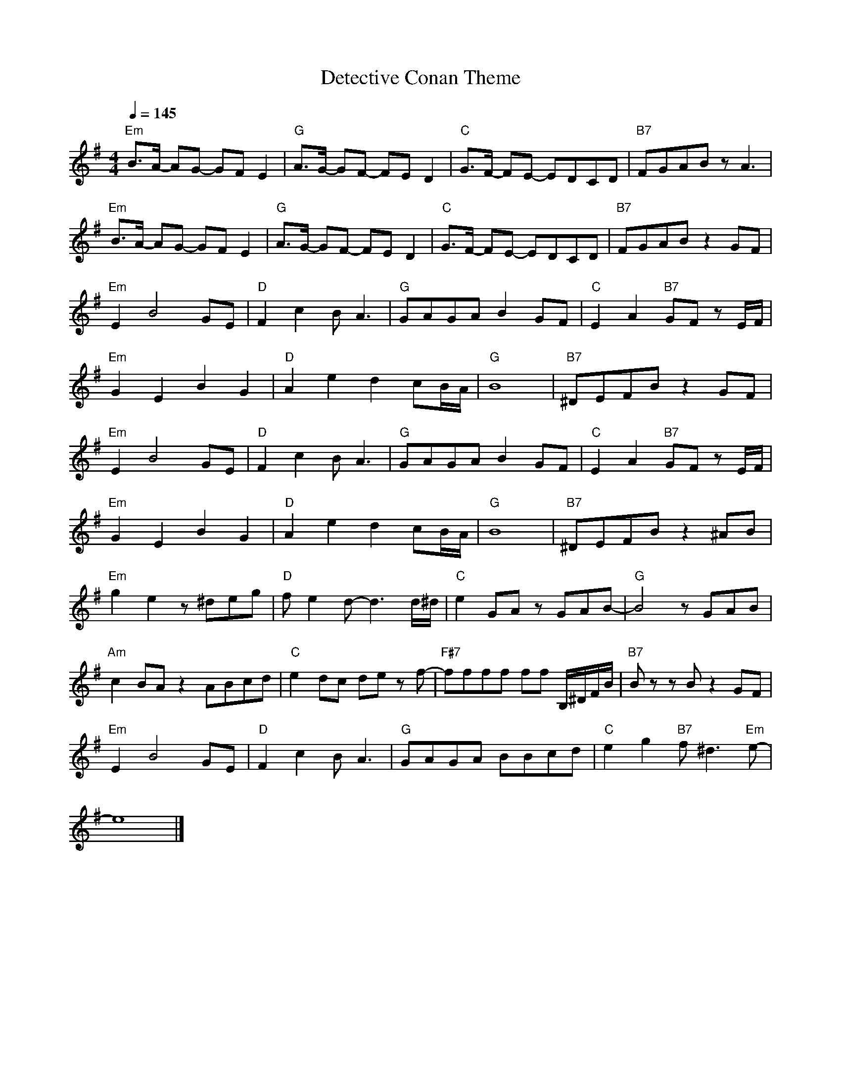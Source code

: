X: 1
T: Detective Conan Theme
N: Transposed
N: https://musescore.com/user/22574601/scores/4900820
M: 4/4
L: 1/8
R: 
Q:1/4=145
K: G
"Em" B>A- AG- GF E2|"G" A>G- GF- FE D2|"C" G>F- FE- EDCD|"B7" FGAB zA3|
"Em" B>A- AG- GF E2|"G" A>G- GF- FE D2|"C" G>F- FE- EDCD|"B7" FGAB z2 GF|
"Em" E2 B4 GE|"D" F2 c2 B A3|"G" GAGA B2 GF|"C" E2 A2 "B7" GF z E/F/|
"Em" G2 E2 B2 G2|"D" A2 e2 d2 cB/A/|"G" B8|"B7" ^DEFB z2 GF|
"Em" E2 B4 GE|"D" F2 c2 B A3|"G" GAGA B2 GF|"C" E2 A2 "B7" GF z E/F/|
"Em" G2 E2 B2 G2|"D" A2 e2 d2 cB/A/|"G" B8|"B7" ^DEFB z2 ^AB|
"Em" g2 e2 z^deg|"D" f e2 d-d3 d/^d/|"C" e2 GA zGAB-|"G" B4 zGAB|
"Am" c2 BA z2 ABcd|"C" e2 dc de z f-|"F#7" ffff ff B,/^D/F/B/|"B7" B zz B z2 GF|
"Em" E2 B4 GE|"D" F2 c2 B A3|"G" GAGA BBcd|"C" e2 g2 "B7" f ^d3 "Em" e-|
e8|]

X: 2
T: Detective Conan Theme
N: Original
M: 4/4
L: 1/8
R: 
Q:1/4=145
K: Ab
c>B- BA- AG F2|B>A- AG- GF E2|A>G- GF- FEDE|GABc zB3|
c>B- BA- AG F2|B>A- AG- GF E2|A>G- GF- FEDE|GABc z2 AG|
F2 c4 AF|G2 d2 c B3|ABAB c2 AG|F2 B2 AG z F/G/|
A2 F2 c2 A2|B2 f2 e2 dc/B/|c8|=EFGc z2 AG|
F2 c4 AF|G2 d2 c B3|ABAB c2 AG|F2 B2 AG z F/G/|
A2 F2 c2 A2|B2 f2 e2 dc/B/|c8|=EFGc z2 =Bc|
a2 f2 z=efa|g f2 e-e3 e/=e/|f2 AB zABc-|c4 zABc|
d2 cB z2 Bcde|f2 ed ef z g-|gggg gg C/=E/G/c/|c zz c z2 AG|
F2 c4 AF|G2 d2 c B3|ABAB ccde|f2 a2 g =e3 f-|
f8|